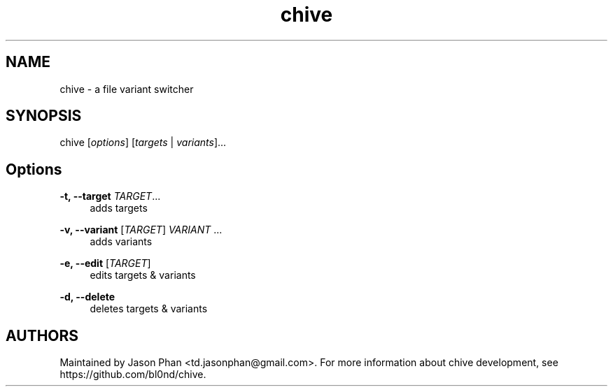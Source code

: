 .\" Generated by scdoc 1.11.0
.\" Complete documentation for this program is not available as a GNU info page
.ie \n(.g .ds Aq \(aq
.el       .ds Aq '
.nh
.ad l
.\" Begin generated content:
.TH "chive" "1" "2020-07-25"
.P
.SH NAME
.P
chive - a file variant switcher
.P
.SH SYNOPSIS
.P
chive [\fIoptions\fR] [\fItargets\fR | \fIvariants\fR]...
.P
.SH Options
.P
\fB-t, --target\fR \fITARGET\fR...
.RS 4
adds targets
.P
.RE
\fB-v, --variant\fR [\fITARGET\fR] \fIVARIANT\fR ...
.RS 4
adds variants
.P
.RE
\fB-e, --edit\fR [\fITARGET\fR]
.RS 4
edits targets & variants
.P
.RE
\fB-d, --delete\fR
.RS 4
deletes targets & variants
.P
.RE
.SH AUTHORS
.P
Maintained by Jason Phan <td.jasonphan@gmail.com>. For more information about
chive development, see https://github.com/bl0nd/chive.
